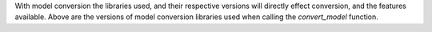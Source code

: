 .. list-table:: Python Library Versions
   :widths: 25 25 50
   :header-rows: 1
   * - Library Name
     - Version
   * - xgboost
     - 1.3.3
   * - onnxmltools
     - 1.11.0
   * - onnxruntime
     - 1.10.0
   * - onnx
     - 1.10.2
   * - onnxconverter-common
     - 1.9.0
   * - keras
     - 2.6.0


With model conversion the libraries used, and their respective versions will directly effect conversion, and the features available.
Above are the versions of model conversion libraries used when calling the `convert_model` function.
